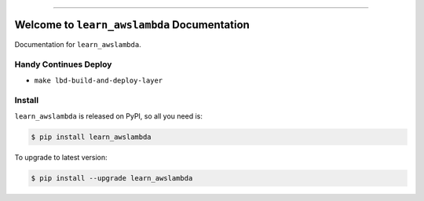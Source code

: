 
.. image:: https://readthedocs.org/projects/learn_awslambda/badge/?version=latest
    :target: https://learn_awslambda.readthedocs.io/?badge=latest
    :alt: Documentation Status

.. image:: https://travis-ci.org/MacHu-GWU/learn_awslambda-project.svg?branch=master
    :target: https://travis-ci.org/MacHu-GWU/learn_awslambda-project?branch=master

.. image:: https://codecov.io/gh/MacHu-GWU/learn_awslambda-project/branch/master/graph/badge.svg
  :target: https://codecov.io/gh/MacHu-GWU/learn_awslambda-project

.. image:: https://img.shields.io/pypi/v/learn_awslambda.svg
    :target: https://pypi.python.org/pypi/learn_awslambda

.. image:: https://img.shields.io/pypi/l/learn_awslambda.svg
    :target: https://pypi.python.org/pypi/learn_awslambda

.. image:: https://img.shields.io/pypi/pyversions/learn_awslambda.svg
    :target: https://pypi.python.org/pypi/learn_awslambda

.. image:: https://img.shields.io/badge/STAR_Me_on_GitHub!--None.svg?style=social
    :target: https://github.com/MacHu-GWU/learn_awslambda-project

------


.. image:: https://img.shields.io/badge/Link-Document-blue.svg
      :target: https://learn_awslambda.readthedocs.io/index.html

.. image:: https://img.shields.io/badge/Link-API-blue.svg
      :target: https://learn_awslambda.readthedocs.io/py-modindex.html

.. image:: https://img.shields.io/badge/Link-Source_Code-blue.svg
      :target: https://learn_awslambda.readthedocs.io/py-modindex.html

.. image:: https://img.shields.io/badge/Link-Install-blue.svg
      :target: `install`_

.. image:: https://img.shields.io/badge/Link-GitHub-blue.svg
      :target: https://github.com/MacHu-GWU/learn_awslambda-project

.. image:: https://img.shields.io/badge/Link-Submit_Issue-blue.svg
      :target: https://github.com/MacHu-GWU/learn_awslambda-project/issues

.. image:: https://img.shields.io/badge/Link-Request_Feature-blue.svg
      :target: https://github.com/MacHu-GWU/learn_awslambda-project/issues

.. image:: https://img.shields.io/badge/Link-Download-blue.svg
      :target: https://pypi.org/pypi/learn_awslambda#files


Welcome to ``learn_awslambda`` Documentation
==============================================================================

Documentation for ``learn_awslambda``.


Handy Continues Deploy
------------------------------------------------------------------------------

- ``make lbd-build-and-deploy-layer``




.. _install:

Install
------------------------------------------------------------------------------

``learn_awslambda`` is released on PyPI, so all you need is:

.. code-block:: console

    $ pip install learn_awslambda

To upgrade to latest version:

.. code-block:: console

    $ pip install --upgrade learn_awslambda